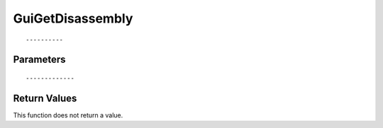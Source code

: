 ========================
GuiGetDisassembly 
========================

::



----------
Parameters
----------





::



-------------
Return Values
-------------
This function does not return a value.

